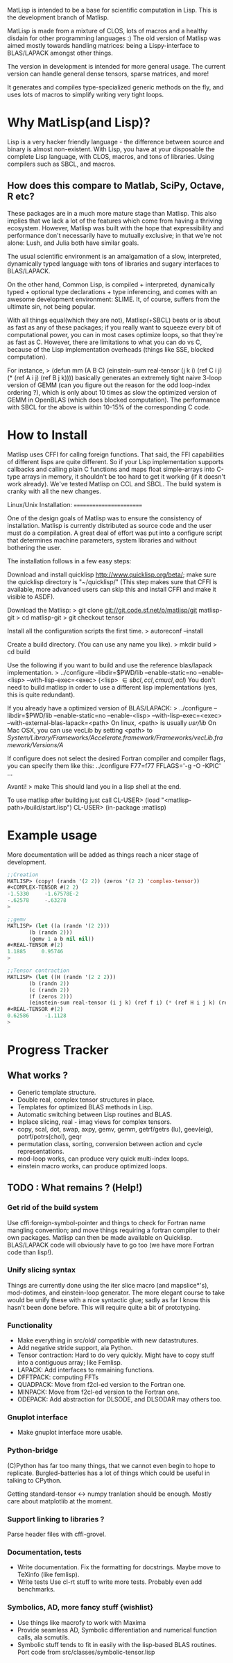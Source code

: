 # -*- Mode: org -*-
MatLisp is intended to be a base for scientific computation in Lisp.
This is the development branch of Matlisp.

MatLisp is made from a mixture of CLOS, lots of macros and a healthy disdain for
other programming languages :) The old version of Matlisp was aimed mostly towards
handling matrices: being a Lispy-interface to BLAS/LAPACK amongst other things.

The version in development is intended for more general usage. The current version can handle
general dense tensors, sparse matrices, and more!

It generates and compiles type-specialized generic methods on the fly, and uses lots of macros
to simplify writing very tight loops.

* Why MatLisp(and Lisp)?
  Lisp is a very hacker friendly language - the difference between
  source and binary is almost non-existent. With Lisp, you have at your disposable
  the complete Lisp language, with CLOS, macros, and tons of libraries.
  Using compilers such as SBCL, and macros.

** How does this compare to Matlab, SciPy, Octave, R etc?
   These packages are in a much more mature stage than Matlisp. This also implies
   that we lack a lot of the features which come from having a thriving ecosystem.
   However, Matlisp was built with the hope that expressibility and performance don't
   necessarily have to mutually exclusive; in that we're not alone: Lush, and Julia
   both have similar goals.

   The usual scientific environment is an amalgamation of a slow, interpreted, dynamically
   typed language with tons of libraries and sugary interfaces to BLAS/LAPACK.

   On the other hand, Common Lisp, is compiled + interpreted, dynamically typed + optional type
   declarations + type inferencing, and comes with an awesome development environment: SLIME.
   It, of course, suffers from the ultimate sin, not being popular.

   With all things equal(which they are not), Matlisp(+SBCL) beats or is about as
   fast as any of these packages; if you really want to squeeze every bit of
   computational power, you can in most cases optimize loops, so that they're
   as fast as C. However, there are limitations to what you can do vs C, because
   of the Lisp implementation overheads (things like SSE, blocked computation).

   For instance,
   > (defun mm (A B C)
       (einstein-sum real-tensor (j k i) (ref C i j) (* (ref A i j) (ref B j k))))
   basically generates an extremely tight naive 3-loop version of GEMM (can you figure
   out the reason for the odd loop-index ordering ?), which is only about 10 times as
   slow the optimized version of GEMM in OpenBLAS (which does blocked computation).
   The performance with SBCL for the above is within 10-15% of the corresponding C
   code.

* How to Install
  Matlisp uses CFFI for callng foreign functions. That said, the FFI
  capabilities of different lisps are quite different. So if your Lisp
  implementation supports callbacks and calling plain C functions and
  maps float simple-arrays into C-type arrays in memory, it shouldn't
  be too hard to get it working (if it doesn't work already). We've tested
  Matlisp on CCL and SBCL. The build system is cranky with all the new changes.


  Linux/Unix Installation:
  ========================

  One of the design goals of Matlisp was to ensure the consistency of
  installation.  Matlisp is currently distributed as source code and the
  user must do a compilation.  A great deal of effort was put into a
  configure script that determines machine parameters, system libraries
  and without bothering the user.

  The installation follows in a few easy steps:

  Download and install quicklisp http://www.quicklisp.org/beta/; make sure the quicklisp directory is "~/quicklisp/"
  (This step makes sure that CFFI is available, more advanced users can skip this and install
  CFFI and make it visible to ASDF).

  Download the Matlisp:
  > git clone git://git.code.sf.net/p/matlisp/git matlisp-git
  > cd matlisp-git
  > git checkout tensor

  Install all the configuration scripts the first time.
  > autoreconf --install

  Create a build directory.  (You can use any name you like).
  > mkdir build
  > cd build

  Use the following if you want to build and use the reference blas/lapack implementation.
  > ../configure --libdir=$PWD/lib --enable-static=no --enable-<lisp> --with-lisp-exec=<exec>
  (<lisp> \in {sbcl, ccl, cmucl, acl})
  You don't need to build matlisp in order to use a different lisp implementations (yes, this
  is quite redundant).

  If you already have a optimized version of BLAS/LAPACK:
  > ../configure --libdir=$PWD/lib --enable-static=no --enable-<lisp> --with-lisp-exec=<exec> --with-external-blas-lapack=<path>
  On linux, <path> is usually /usr/lib/
  On Mac OSX, you can use vecLib by setting <path> to /System/Library/Frameworks/Accelerate.framework/Frameworks/vecLib.framework/Versions/A/

  If configure does not select the desired Fortran compiler and
  compiler flags, you can specify them like this:
  ../configure F77=f77 FFLAGS='-g -O -KPIC' ...

  Avanti!
  > make
  This should land you in a lisp shell at the end.

  To use matlisp after building just call
  CL-USER> (load "<matlisp-path>/build/start.lisp")
  CL-USER> (in-package :matlisp)

* Example usage
  More documentation will be added as things reach a nicer stage of development.
  
#+BEGIN_SRC lisp   
  ;;Creation
  MATLISP> (copy! (randn '(2 2)) (zeros '(2 2) 'complex-tensor))
  #<COMPLEX-TENSOR #(2 2)
  -1.5330     -1.67578E-2
  -.62578     -.63278
  >

  ;;gemv
  MATLISP> (let ((a (randn '(2 2)))
		 (b (randn 2)))
	     (gemv 1 a b nil nil))
  #<REAL-TENSOR #(2)
  1.1885     0.95746
  >

  ;;Tensor contraction
  MATLISP> (let ((H (randn '(2 2 2)))
		 (b (randn 2))
		 (c (randn 2))
		 (f (zeros 2)))
	     (einstein-sum real-tensor (i j k) (ref f i) (* (ref H i j k) (ref b j) (ref c k))))
  #<REAL-TENSOR #(2)
  0.62586     -1.1128
  >
#+END_SRC

* Progress Tracker
** What works ?
   * Generic template structure.
   * Double real, complex tensor structures in place.
   * Templates for optimized BLAS methods in Lisp.
   * Automatic switching between Lisp routines and BLAS.
   * Inplace slicing, real - imag views for complex tensors.
   * copy, scal, dot, swap, axpy, gemv, gemm, getrf/getrs (lu), geev(eig), potrf/potrs(chol), geqr
   * permutation class, sorting, conversion between action and
     cycle representations.
   * mod-loop works, can produce very quick multi-index loops.
   * einstein macro works, can produce optimized loops.

** TODO : What remains ? (Help!)
*** Get rid of the build system
    Use cffi:foreign-symbol-pointer and things to check for Fortran name mangling convention; and move things
    requiring a fortran compiler to their own packages. Matlisp can then be made available on Quicklisp. BLAS/LAPACK
    code will obviously have to go too (we have more Fortran code than lisp!).

*** Unify slicing syntax
    Things are currently done using the iter slice macro (and mapslice*'s), mod-dotimes, and einstein-loop generator. The more 
    elegant course to take would be unify these with a nice syntactic glue; sadly as far I know this hasn't been done before. 
    This will require quite a bit of prototyping.

*** Functionality
   * Make everything in src/old/ compatible with new datastrutures.
   * Add negative stride support, ala Python.
   * Tensor contraction: Hard to do very quickly.
     Might have to copy stuff into a contiguous array; like Femlisp.
   * LAPACK: Add interfaces to remaining functions.
   * DFFTPACK: computing FFTs
   * QUADPACK: Move from f2cl-ed version to the Fortran one.
   * MINPACK: Move from f2cl-ed version to the Fortran one.
   * ODEPACK: Add abstraction for DLSODE, and DLSODAR may others too.

*** Gnuplot interface
   * Make gnuplot interface more usable.

*** Python-bridge
    (C)Python has far too many things, that we cannot even begin to hope to replicate.
    Burgled-batteries has a lot of things which could be useful in talking to CPython.

    Getting standard-tensor <-> numpy tranlation should be enough. Mostly care about
    matplotlib at the moment.

*** Support linking to libraries ?
    Parse header files with cffi-grovel.

*** Documentation, tests
    * Write documentation.
      Fix the formatting for docstrings. Maybe move to TeXinfo (like femlisp).
    * Write tests
      Use cl-rt stuff to write more tests. Probably even add benchmarks.

*** Symbolics, AD, more fancy stuff {wishlist}
   * Use things like macrofy to work with Maxima
   * Provide seamless AD, Symbolic differentiation and numerical function calls, ala scmutils.
   * Symbolic stuff tends to fit in easily with the lisp-based BLAS routines.
     Port code from src/classes/symbolic-tensor.lisp
